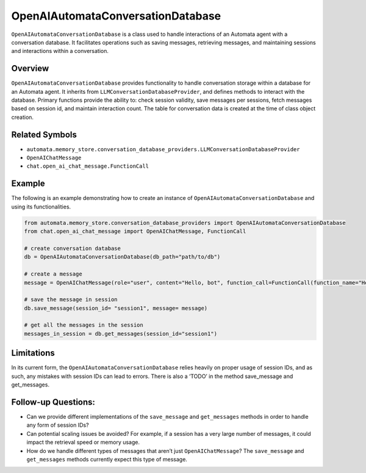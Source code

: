 OpenAIAutomataConversationDatabase
==================================

``OpenAIAutomataConversationDatabase`` is a class used to handle
interactions of an Automata agent with a conversation database. It
facilitates operations such as saving messages, retrieving messages, and
maintaining sessions and interactions within a conversation.

Overview
--------

``OpenAIAutomataConversationDatabase`` provides functionality to handle
conversation storage within a database for an Automata agent. It
inherits from ``LLMConversationDatabaseProvider``, and defines methods
to interact with the database. Primary functions provide the ability to:
check session validity, save messages per sessions, fetch messages based
on session id, and maintain interaction count. The table for
conversation data is created at the time of class object creation.

Related Symbols
---------------

-  ``automata.memory_store.conversation_database_providers.LLMConversationDatabaseProvider``
-  ``OpenAIChatMessage``
-  ``chat.open_ai_chat_message.FunctionCall``

Example
-------

The following is an example demonstrating how to create an instance of
``OpenAIAutomataConversationDatabase`` and using its functionalities.

.. code:: python

   from automata.memory_store.conversation_database_providers import OpenAIAutomataConversationDatabase
   from chat.open_ai_chat_message import OpenAIChatMessage, FunctionCall

   # create conversation database
   db = OpenAIAutomataConversationDatabase(db_path="path/to/db")

   # create a message 
   message = OpenAIChatMessage(role="user", content="Hello, bot", function_call=FunctionCall(function_name="Hello", kwargs={}))

   # save the message in session
   db.save_message(session_id= "session1", message= message)

   # get all the messages in the session
   messages_in_session = db.get_messages(session_id="session1")

Limitations
-----------

In its current form, the ``OpenAIAutomataConversationDatabase`` relies
heavily on proper usage of session IDs, and as such, any mistakes with
session IDs can lead to errors. There is also a ‘TODO’ in the method
save_message and get_messages.

Follow-up Questions:
--------------------

-  Can we provide different implementations of the ``save_message`` and
   ``get_messages`` methods in order to handle any form of session IDs?
-  Can potential scaling issues be avoided? For example, if a session
   has a very large number of messages, it could impact the retrieval
   speed or memory usage.
-  How do we handle different types of messages that aren’t just
   ``OpenAIChatMessage``? The ``save_message`` and ``get_messages``
   methods currently expect this type of message.
